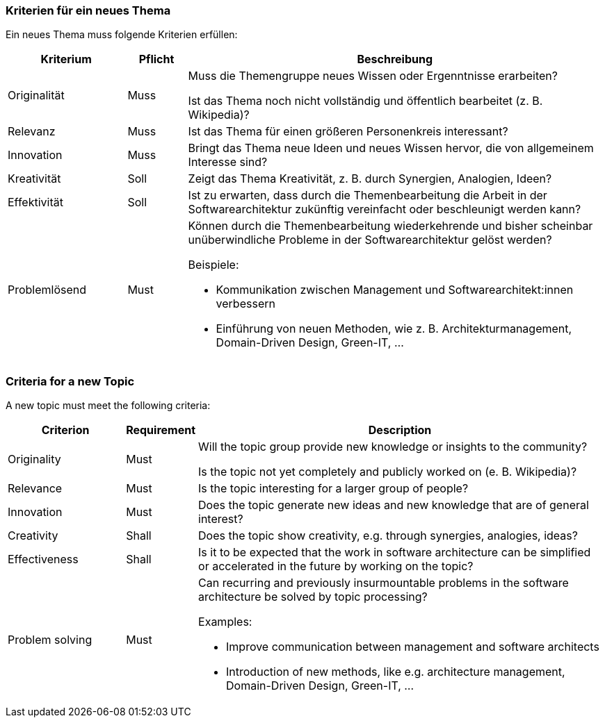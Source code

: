 // tag::DE[]
=== Kriterien für ein neues Thema

Ein neues Thema muss folgende Kriterien erfüllen:

[cols="<2,<1,<7a"]
|===
| Kriterium | Pflicht | Beschreibung

|Originalität
|Muss
| Muss die Themengruppe neues Wissen oder Ergenntnisse erarbeiten?

Ist das Thema noch nicht vollständig und öffentlich bearbeitet (z.{nbsp}B. Wikipedia)?

|Relevanz
|Muss
|Ist das Thema für einen größeren Personenkreis interessant?

|Innovation
|Muss
|Bringt das Thema neue Ideen und neues Wissen hervor, die von allgemeinem Interesse sind?

|Kreativität
|Soll
|Zeigt das Thema Kreativität, z.{nbsp}B. durch Synergien, Analogien, Ideen?

|Effektivität
|Soll
|Ist zu erwarten, dass durch die Themenbearbeitung die Arbeit in der Softwarearchitektur zukünftig vereinfacht oder beschleunigt werden kann?

|Problemlösend
|Must
|Können durch die Themenbearbeitung wiederkehrende und bisher scheinbar unüberwindliche Probleme in der Softwarearchitektur gelöst werden?

Beispiele:

- Kommunikation zwischen Management und Softwarearchitekt:innen verbessern
- Einführung von neuen Methoden, wie z.{nbsp}B. Architekturmanagement, Domain-Driven Design, Green-IT, ...

|===


// end::DE[]

// tag::EN[]
=== Criteria for a new Topic

A new topic must meet the following criteria:

[cols="<2,<1,<7a"]
|===
| Criterion | Requirement | Description

|Originality
|Must
| Will the topic group provide new knowledge or insights to the community?

Is the topic not yet completely and publicly worked on (e.{nbsp}B. Wikipedia)?

|Relevance
|Must
|Is the topic interesting for a larger group of people?

|Innovation
|Must
|Does the topic generate new ideas and new knowledge that are of general interest?

|Creativity
|Shall
|Does the topic show creativity, e.g. through synergies, analogies, ideas?

|Effectiveness
|Shall
|Is it to be expected that the work in software architecture can be simplified or accelerated in the future by working on the topic?

|Problem solving
|Must
|Can recurring and previously insurmountable problems in the software architecture be solved by topic processing?

Examples:

- Improve communication between management and software architects
- Introduction of new methods, like e.g. architecture management, Domain-Driven Design, Green-IT, ...

|===
// end::EN[]
